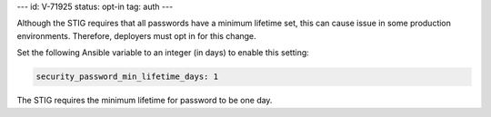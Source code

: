 ---
id: V-71925
status: opt-in
tag: auth
---

Although the STIG requires that all passwords have a minimum lifetime set, this
can cause issue in some production environments. Therefore, deployers must opt
in for this change.

Set the following Ansible variable to an integer (in days) to enable this
setting:

.. code-block:: yaml

    security_password_min_lifetime_days: 1

The STIG requires the minimum lifetime for password to be one day.
